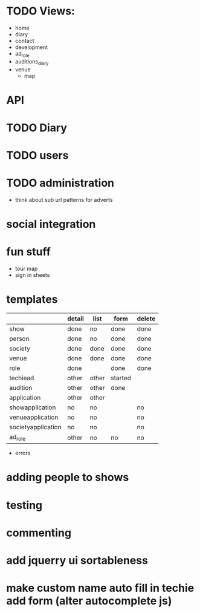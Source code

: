 * TODO Views:
- home
- diary
- contact
- development
- ad_role
- auditions_diary
- venue
  - map

* API
* TODO Diary
* TODO users
* TODO administration
- think about sub url patterns for adverts

* social integration
* fun stuff
- tour map
- sign in sheets

* templates

|                    | detail | list  | form    | delete |
|--------------------+--------+-------+---------+--------|
| show               | done   | no    | done    | done   |
| person             | done   | no    | done    | done   |
| society            | done   | done  | done    | done   |
| venue              | done   | done  | done    | done   |
| role               | done   |       | done    | done   |
| techiead           | other  | other | started |        |
| audition           | other  | other | done    |        |
| application        | other  | other |         |        |
| showapplication    | no     | no    |         | no     |
| venueapplication   | no     | no    |         | no     |
| societyapplication | no     | no    |         | no     |
| ad_role            | other  | no    | no      | no     |
- errors

* adding people to shows
* testing
* commenting
* add jquerry ui sortableness
* make custom name auto fill in techie add form (alter autocomplete js)
